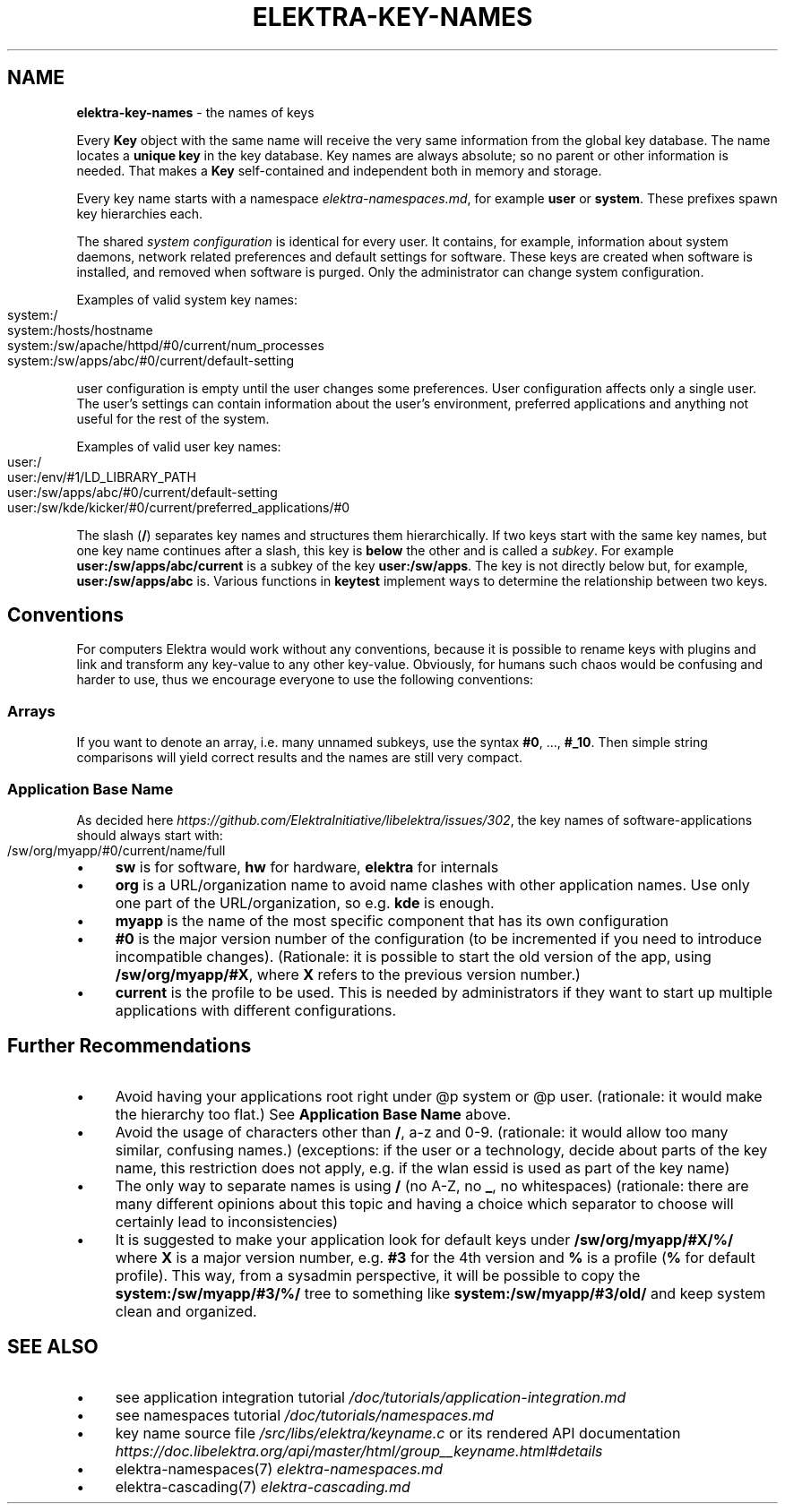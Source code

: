 .\" generated with Ronn-NG/v0.10.1
.\" http://github.com/apjanke/ronn-ng/tree/0.10.1.pre1
.TH "ELEKTRA\-KEY\-NAMES" "7" "November 2021" ""
.SH "NAME"
\fBelektra\-key\-names\fR \- the names of keys
.P
Every \fBKey\fR object with the same name will receive the very same information from the global key database\. The name locates a \fBunique key\fR in the key database\. Key names are always absolute; so no parent or other information is needed\. That makes a \fBKey\fR self\-contained and independent both in memory and storage\.
.P
Every key name starts with a namespace \fIelektra\-namespaces\.md\fR, for example \fBuser\fR or \fBsystem\fR\. These prefixes spawn key hierarchies each\.
.P
The shared \fIsystem configuration\fR is identical for every user\. It contains, for example, information about system daemons, network related preferences and default settings for software\. These keys are created when software is installed, and removed when software is purged\. Only the administrator can change system configuration\.
.P
Examples of valid system key names:
.IP "" 4
.nf
system:/
system:/hosts/hostname
system:/sw/apache/httpd/#0/current/num_processes
system:/sw/apps/abc/#0/current/default\-setting
.fi
.IP "" 0
.P
user configuration is empty until the user changes some preferences\. User configuration affects only a single user\. The user's settings can contain information about the user's environment, preferred applications and anything not useful for the rest of the system\.
.P
Examples of valid user key names:
.IP "" 4
.nf
user:/
user:/env/#1/LD_LIBRARY_PATH
user:/sw/apps/abc/#0/current/default\-setting
user:/sw/kde/kicker/#0/current/preferred_applications/#0
.fi
.IP "" 0
.P
The slash (\fB/\fR) separates key names and structures them hierarchically\. If two keys start with the same key names, but one key name continues after a slash, this key is \fBbelow\fR the other and is called a \fIsubkey\fR\. For example \fBuser:/sw/apps/abc/current\fR is a subkey of the key \fBuser:/sw/apps\fR\. The key is not directly below but, for example, \fBuser:/sw/apps/abc\fR is\. Various functions in \fBkeytest\fR implement ways to determine the relationship between two keys\.
.SH "Conventions"
For computers Elektra would work without any conventions, because it is possible to rename keys with plugins and link and transform any key\-value to any other key\-value\. Obviously, for humans such chaos would be confusing and harder to use, thus we encourage everyone to use the following conventions:
.SS "Arrays"
If you want to denote an array, i\.e\. many unnamed subkeys, use the syntax \fB#0\fR, \|\.\|\.\|\., \fB#_10\fR\. Then simple string comparisons will yield correct results and the names are still very compact\.
.SS "Application Base Name"
As decided here \fIhttps://github\.com/ElektraInitiative/libelektra/issues/302\fR, the key names of software\-applications should always start with:
.IP "" 4
.nf
/sw/org/myapp/#0/current/name/full
.fi
.IP "" 0
.IP "\(bu" 4
\fBsw\fR is for software, \fBhw\fR for hardware, \fBelektra\fR for internals
.IP "\(bu" 4
\fBorg\fR is a URL/organization name to avoid name clashes with other application names\. Use only one part of the URL/organization, so e\.g\. \fBkde\fR is enough\.
.IP "\(bu" 4
\fBmyapp\fR is the name of the most specific component that has its own configuration
.IP "\(bu" 4
\fB#0\fR is the major version number of the configuration (to be incremented if you need to introduce incompatible changes)\. (Rationale: it is possible to start the old version of the app, using \fB/sw/org/myapp/#X\fR, where \fBX\fR refers to the previous version number\.)
.IP "\(bu" 4
\fBcurrent\fR is the profile to be used\. This is needed by administrators if they want to start up multiple applications with different configurations\.
.IP "" 0
.SH "Further Recommendations"
.IP "\(bu" 4
Avoid having your applications root right under @p system or @p user\. (rationale: it would make the hierarchy too flat\.) See \fBApplication Base Name\fR above\.
.IP "\(bu" 4
Avoid the usage of characters other than \fB/\fR, a\-z and 0\-9\. (rationale: it would allow too many similar, confusing names\.) (exceptions: if the user or a technology, decide about parts of the key name, this restriction does not apply, e\.g\. if the wlan essid is used as part of the key name)
.IP "\(bu" 4
The only way to separate names is using \fB/\fR (no A\-Z, no \fB_\fR, no whitespaces) (rationale: there are many different opinions about this topic and having a choice which separator to choose will certainly lead to inconsistencies)
.IP "\(bu" 4
It is suggested to make your application look for default keys under \fB/sw/org/myapp/#X/%/\fR where \fBX\fR is a major version number, e\.g\. \fB#3\fR for the 4th version and \fB%\fR is a profile (\fB%\fR for default profile)\. This way, from a sysadmin perspective, it will be possible to copy the \fBsystem:/sw/myapp/#3/%/\fR tree to something like \fBsystem:/sw/myapp/#3/old/\fR and keep system clean and organized\.
.IP "" 0
.SH "SEE ALSO"
.IP "\(bu" 4
see application integration tutorial \fI/doc/tutorials/application\-integration\.md\fR
.IP "\(bu" 4
see namespaces tutorial \fI/doc/tutorials/namespaces\.md\fR
.IP "\(bu" 4
key name source file \fI/src/libs/elektra/keyname\.c\fR or its rendered API documentation \fIhttps://doc\.libelektra\.org/api/master/html/group__keyname\.html#details\fR
.IP "\(bu" 4
elektra\-namespaces(7) \fIelektra\-namespaces\.md\fR
.IP "\(bu" 4
elektra\-cascading(7) \fIelektra\-cascading\.md\fR
.IP "" 0

